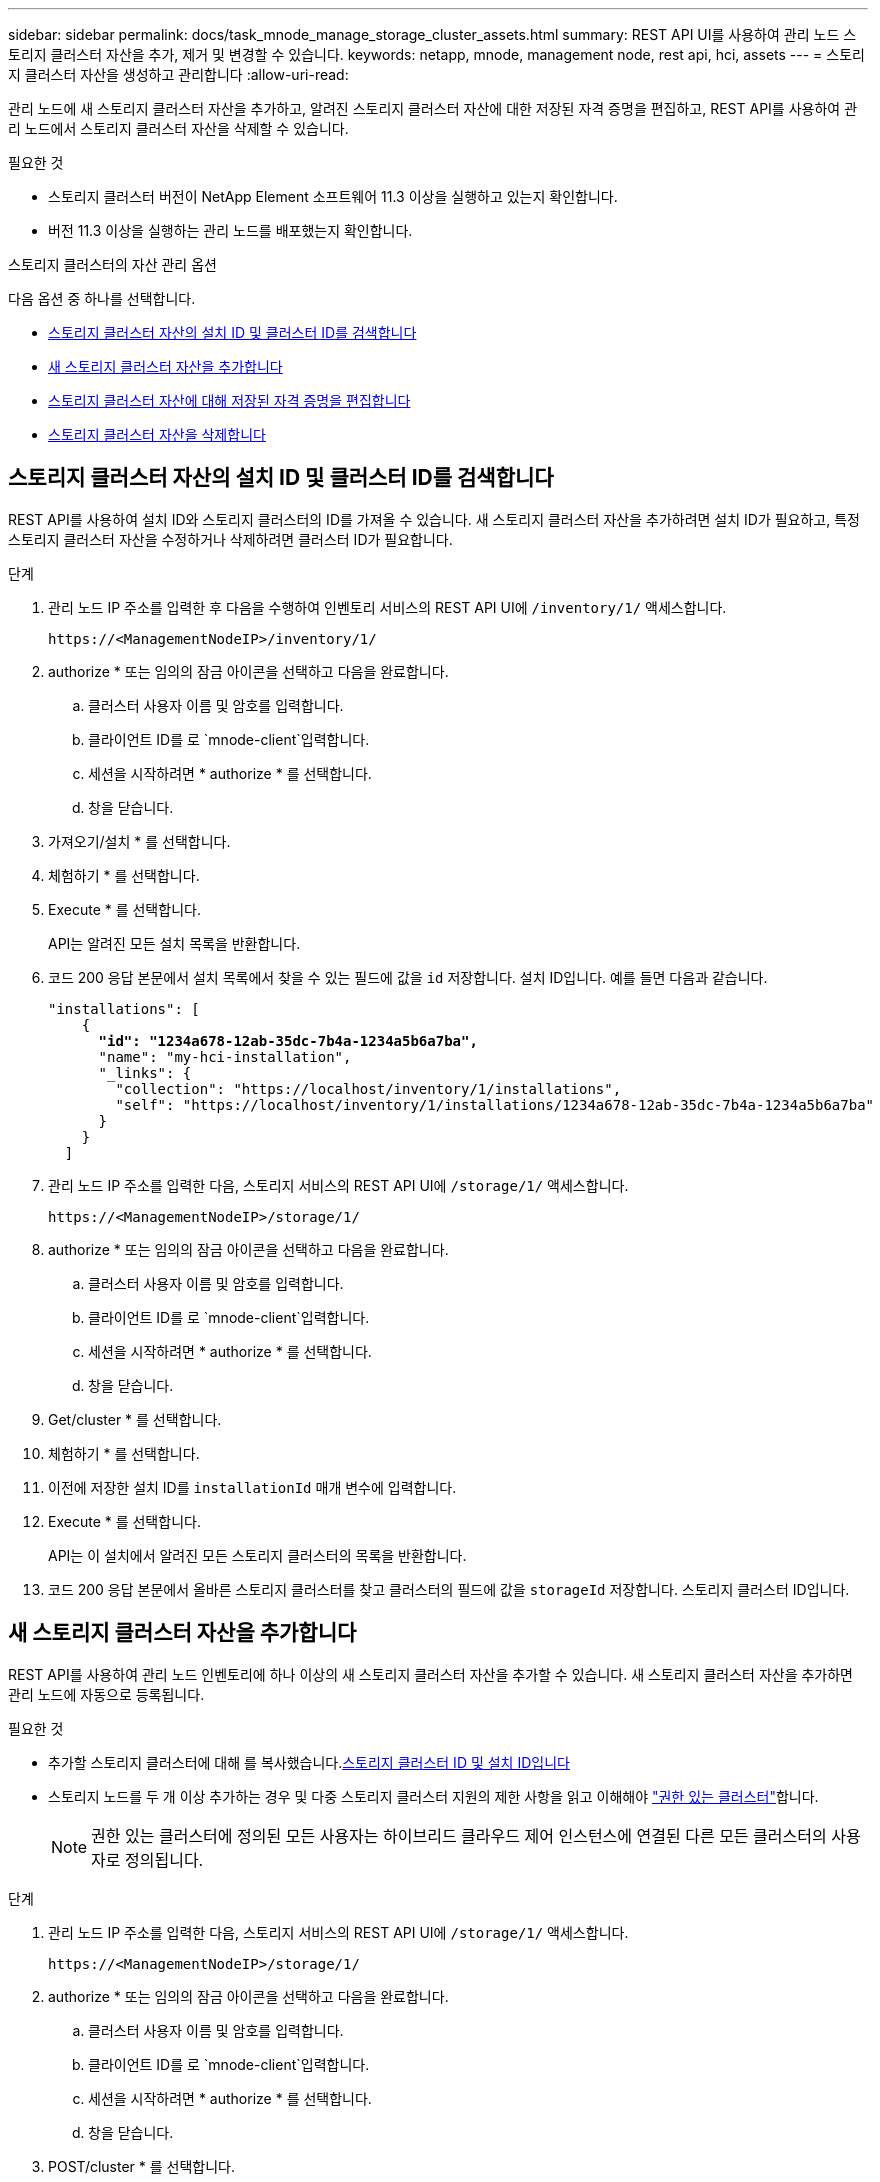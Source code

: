 ---
sidebar: sidebar 
permalink: docs/task_mnode_manage_storage_cluster_assets.html 
summary: REST API UI를 사용하여 관리 노드 스토리지 클러스터 자산을 추가, 제거 및 변경할 수 있습니다. 
keywords: netapp, mnode, management node, rest api, hci, assets 
---
= 스토리지 클러스터 자산을 생성하고 관리합니다
:allow-uri-read: 


[role="lead"]
관리 노드에 새 스토리지 클러스터 자산을 추가하고, 알려진 스토리지 클러스터 자산에 대한 저장된 자격 증명을 편집하고, REST API를 사용하여 관리 노드에서 스토리지 클러스터 자산을 삭제할 수 있습니다.

.필요한 것
* 스토리지 클러스터 버전이 NetApp Element 소프트웨어 11.3 이상을 실행하고 있는지 확인합니다.
* 버전 11.3 이상을 실행하는 관리 노드를 배포했는지 확인합니다.


.스토리지 클러스터의 자산 관리 옵션
다음 옵션 중 하나를 선택합니다.

* <<스토리지 클러스터 자산의 설치 ID 및 클러스터 ID를 검색합니다>>
* <<새 스토리지 클러스터 자산을 추가합니다>>
* <<스토리지 클러스터 자산에 대해 저장된 자격 증명을 편집합니다>>
* <<스토리지 클러스터 자산을 삭제합니다>>




== 스토리지 클러스터 자산의 설치 ID 및 클러스터 ID를 검색합니다

REST API를 사용하여 설치 ID와 스토리지 클러스터의 ID를 가져올 수 있습니다. 새 스토리지 클러스터 자산을 추가하려면 설치 ID가 필요하고, 특정 스토리지 클러스터 자산을 수정하거나 삭제하려면 클러스터 ID가 필요합니다.

.단계
. 관리 노드 IP 주소를 입력한 후 다음을 수행하여 인벤토리 서비스의 REST API UI에 `/inventory/1/` 액세스합니다.
+
[listing]
----
https://<ManagementNodeIP>/inventory/1/
----
. authorize * 또는 임의의 잠금 아이콘을 선택하고 다음을 완료합니다.
+
.. 클러스터 사용자 이름 및 암호를 입력합니다.
.. 클라이언트 ID를 로 `mnode-client`입력합니다.
.. 세션을 시작하려면 * authorize * 를 선택합니다.
.. 창을 닫습니다.


. 가져오기/설치 * 를 선택합니다.
. 체험하기 * 를 선택합니다.
. Execute * 를 선택합니다.
+
API는 알려진 모든 설치 목록을 반환합니다.

. 코드 200 응답 본문에서 설치 목록에서 찾을 수 있는 필드에 값을 `id` 저장합니다. 설치 ID입니다. 예를 들면 다음과 같습니다.
+
[listing, subs="+quotes"]
----
"installations": [
    {
      *"id": "1234a678-12ab-35dc-7b4a-1234a5b6a7ba",*
      "name": "my-hci-installation",
      "_links": {
        "collection": "https://localhost/inventory/1/installations",
        "self": "https://localhost/inventory/1/installations/1234a678-12ab-35dc-7b4a-1234a5b6a7ba"
      }
    }
  ]
----
. 관리 노드 IP 주소를 입력한 다음, 스토리지 서비스의 REST API UI에 `/storage/1/` 액세스합니다.
+
[listing]
----
https://<ManagementNodeIP>/storage/1/
----
. authorize * 또는 임의의 잠금 아이콘을 선택하고 다음을 완료합니다.
+
.. 클러스터 사용자 이름 및 암호를 입력합니다.
.. 클라이언트 ID를 로 `mnode-client`입력합니다.
.. 세션을 시작하려면 * authorize * 를 선택합니다.
.. 창을 닫습니다.


. Get/cluster * 를 선택합니다.
. 체험하기 * 를 선택합니다.
. 이전에 저장한 설치 ID를 `installationId` 매개 변수에 입력합니다.
. Execute * 를 선택합니다.
+
API는 이 설치에서 알려진 모든 스토리지 클러스터의 목록을 반환합니다.

. 코드 200 응답 본문에서 올바른 스토리지 클러스터를 찾고 클러스터의 필드에 값을 `storageId` 저장합니다. 스토리지 클러스터 ID입니다.




== 새 스토리지 클러스터 자산을 추가합니다

REST API를 사용하여 관리 노드 인벤토리에 하나 이상의 새 스토리지 클러스터 자산을 추가할 수 있습니다. 새 스토리지 클러스터 자산을 추가하면 관리 노드에 자동으로 등록됩니다.

.필요한 것
* 추가할 스토리지 클러스터에 대해 를 복사했습니다.<<스토리지 클러스터 자산의 설치 ID 및 클러스터 ID를 검색합니다,스토리지 클러스터 ID 및 설치 ID입니다>>
* 스토리지 노드를 두 개 이상 추가하는 경우 및 다중 스토리지 클러스터 지원의 제한 사항을 읽고 이해해야 link:concept_hci_clusters.html#authoritative-storage-clusters["권한 있는 클러스터"]합니다.
+

NOTE: 권한 있는 클러스터에 정의된 모든 사용자는 하이브리드 클라우드 제어 인스턴스에 연결된 다른 모든 클러스터의 사용자로 정의됩니다.



.단계
. 관리 노드 IP 주소를 입력한 다음, 스토리지 서비스의 REST API UI에 `/storage/1/` 액세스합니다.
+
[listing]
----
https://<ManagementNodeIP>/storage/1/
----
. authorize * 또는 임의의 잠금 아이콘을 선택하고 다음을 완료합니다.
+
.. 클러스터 사용자 이름 및 암호를 입력합니다.
.. 클라이언트 ID를 로 `mnode-client`입력합니다.
.. 세션을 시작하려면 * authorize * 를 선택합니다.
.. 창을 닫습니다.


. POST/cluster * 를 선택합니다.
. 체험하기 * 를 선택합니다.
. Request body * 필드의 다음 매개 변수에 새 스토리지 클러스터의 정보를 입력합니다.
+
[listing]
----
{
  "installationId": "a1b2c34d-e56f-1a2b-c123-1ab2cd345d6e",
  "mvip": "10.0.0.1",
  "password": "admin",
  "userId": "admin"
}
----
+
|===
| 매개 변수 | 유형 | 설명 


| `installationId` | 문자열 | 새 스토리지 클러스터를 추가할 설치 이전에 저장한 설치 ID를 이 매개 변수에 입력합니다. 


| `mvip` | 문자열 | 스토리지 클러스터의 IPv4 관리 가상 IP 주소(MVIP)입니다. 


| `password` | 문자열 | 스토리지 클러스터와 통신하는 데 사용되는 암호입니다. 


| `userId` | 문자열 | 스토리지 클러스터와 통신하는 데 사용되는 사용자 ID(사용자에게 관리자 권한이 있어야 함)입니다. 
|===
. Execute * 를 선택합니다.
+
API는 이름, 버전 및 IP 주소 정보와 같이 새로 추가된 스토리지 클러스터 자산에 대한 정보가 포함된 객체를 반환합니다.





== 스토리지 클러스터 자산에 대해 저장된 자격 증명을 편집합니다

관리 노드가 스토리지 클러스터에 로그인하는 데 사용하는 저장된 자격 증명을 편집할 수 있습니다. 선택하는 사용자는 클러스터 관리자 액세스 권한이 있어야 합니다.


NOTE: 계속하기 전에 의 단계를 수행했는지 <<스토리지 클러스터 자산의 설치 ID 및 클러스터 ID를 검색합니다>>확인하십시오.

.단계
. 관리 노드 IP 주소를 입력한 다음, 스토리지 서비스의 REST API UI에 `/storage/1/` 액세스합니다.
+
[listing]
----
https://<ManagementNodeIP>/storage/1/
----
. authorize * 또는 임의의 잠금 아이콘을 선택하고 다음을 완료합니다.
+
.. 클러스터 사용자 이름 및 암호를 입력합니다.
.. 클라이언트 ID를 로 `mnode-client`입력합니다.
.. 세션을 시작하려면 * authorize * 를 선택합니다.
.. 창을 닫습니다.


. put/clusters/{storageId} * 를 선택합니다.
. 체험하기 * 를 선택합니다.
. 앞에서 복사한 스토리지 클러스터 ID를 매개 변수에 붙여 넣습니다 `storageId`.
. [요청 본문] * 필드에서 다음 매개 변수 중 하나 또는 모두를 변경합니다.
+
[listing]
----
{
  "password": "adminadmin",
  "userId": "admin"
}
----
+
|===
| 매개 변수 | 유형 | 설명 


| `password` | 문자열 | 스토리지 클러스터와 통신하는 데 사용되는 암호입니다. 


| `userId` | 문자열 | 스토리지 클러스터와 통신하는 데 사용되는 사용자 ID(사용자에게 관리자 권한이 있어야 함)입니다. 
|===
. Execute * 를 선택합니다.




== 스토리지 클러스터 자산을 삭제합니다

스토리지 클러스터가 더 이상 서비스 상태가 아니면 스토리지 클러스터 자산을 삭제할 수 있습니다. 스토리지 클러스터 자산을 제거하면 관리 노드에서 자동으로 등록이 취소됩니다.


NOTE: 계속하기 전에 의 단계를 수행했는지 <<스토리지 클러스터 자산의 설치 ID 및 클러스터 ID를 검색합니다>>확인하십시오.

.단계
. 관리 노드 IP 주소를 입력한 다음, 스토리지 서비스의 REST API UI에 `/storage/1/` 액세스합니다.
+
[listing]
----
https://<ManagementNodeIP>/storage/1/
----
. authorize * 또는 임의의 잠금 아이콘을 선택하고 다음을 완료합니다.
+
.. 클러스터 사용자 이름 및 암호를 입력합니다.
.. 클라이언트 ID를 로 `mnode-client`입력합니다.
.. 세션을 시작하려면 * authorize * 를 선택합니다.
.. 창을 닫습니다.


. delete/clusters/{storageId} * 를 선택합니다.
. 체험하기 * 를 선택합니다.
. 앞서 매개 변수에 복사한 스토리지 클러스터 ID를 `storageId` 입력합니다.
. Execute * 를 선택합니다.
+
성공 시 API는 빈 응답을 반환합니다.



[discrete]
== 자세한 내용을 확인하십시오

* link:concept_hci_clusters.html#authoritative-storage-clusters["권한 있는 클러스터"]
* https://docs.netapp.com/us-en/vcp/index.html["vCenter Server용 NetApp Element 플러그인"^]
* https://www.netapp.com/hybrid-cloud/hci-documentation/["NetApp HCI 리소스 페이지 를 참조하십시오"^]

